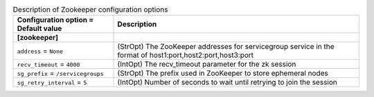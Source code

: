 ..
    Warning: Do not edit this file. It is automatically generated from the
    software project's code and your changes will be overwritten.

    The tool to generate this file lives in openstack-doc-tools repository.

    Please make any changes needed in the code, then run the
    autogenerate-config-doc tool from the openstack-doc-tools repository, or
    ask for help on the documentation mailing list, IRC channel or meeting.

.. _nova-zookeeper:

.. list-table:: Description of Zookeeper configuration options
   :header-rows: 1
   :class: config-ref-table

   * - Configuration option = Default value
     - Description
   * - **[zookeeper]**
     -
   * - ``address`` = ``None``
     - (StrOpt) The ZooKeeper addresses for servicegroup service in the format of host1:port,host2:port,host3:port
   * - ``recv_timeout`` = ``4000``
     - (IntOpt) The recv_timeout parameter for the zk session
   * - ``sg_prefix`` = ``/servicegroups``
     - (StrOpt) The prefix used in ZooKeeper to store ephemeral nodes
   * - ``sg_retry_interval`` = ``5``
     - (IntOpt) Number of seconds to wait until retrying to join the session
